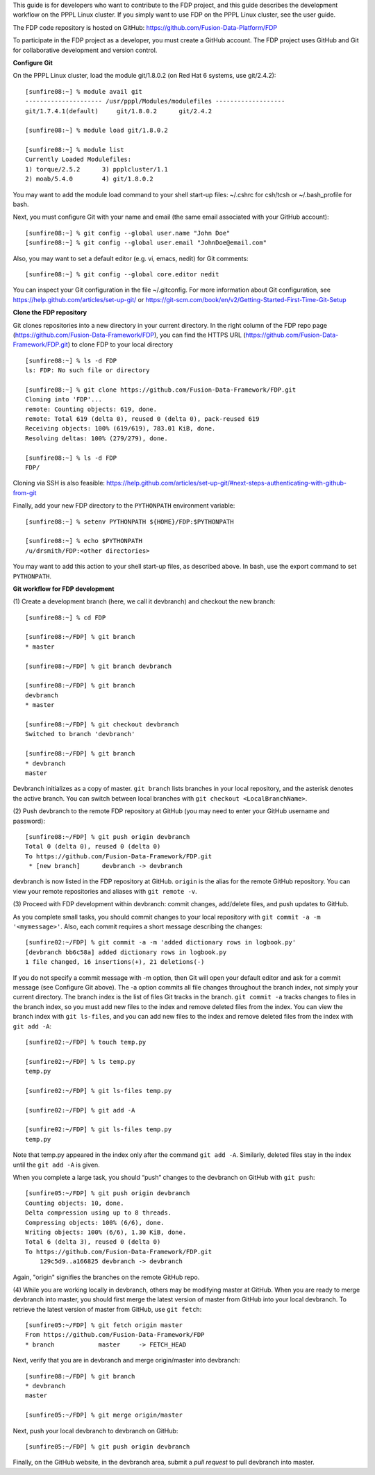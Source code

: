 .. Restructured Text (RST) Syntax Primer: http://sphinx-doc.org/rest.html


This guide is for developers who want to contribute to the FDP project, and this guide describes the development workflow on the PPPL Linux cluster.  If you simply want to use FDP on the PPPL Linux cluster, see the user guide.

The FDP code repository is hosted on GitHub: https://github.com/Fusion-Data-Platform/FDP

To participate in the FDP project as a developer, you must create a GitHub account.  The FDP project uses GitHub and Git for collaborative development and version control.

**Configure Git**

On the PPPL Linux cluster, load the module git/1.8.0.2 (on Red Hat 6 systems, use git/2.4.2)::

    [sunfire08:~] % module avail git
    --------------------- /usr/pppl/Modules/modulefiles -------------------
    git/1.7.4.1(default)     git/1.8.0.2      git/2.4.2
    
    [sunfire08:~] % module load git/1.8.0.2
    
    [sunfire08:~] % module list
    Currently Loaded Modulefiles:
    1) torque/2.5.2      3) ppplcluster/1.1
    2) moab/5.4.0        4) git/1.8.0.2

You may want to add the module load command to your shell start-up files: ~/.cshrc for csh/tcsh or ~/.bash_profile for bash.

Next, you must configure Git with your name and email (the same email associated with your GitHub account)::

    [sunfire08:~] % git config --global user.name "John Doe"
    [sunfire08:~] % git config --global user.email "JohnDoe@email.com"

Also, you may want to set a default editor (e.g. vi, emacs, nedit) for Git comments::

    [sunfire08:~] % git config --global core.editor nedit

You can inspect your Git configuration in the file ~/.gitconfig.  For more information about Git configuration, see https://help.github.com/articles/set-up-git/ or https://git-scm.com/book/en/v2/Getting-Started-First-Time-Git-Setup

**Clone the FDP repository**

Git clones repositories into a new directory in your current directory.  In the right column of the FDP repo page (https://github.com/Fusion-Data-Framework/FDP), you can find the HTTPS URL (https://github.com/Fusion-Data-Framework/FDP.git) to clone FDP to your local directory ::

    [sunfire08:~] % ls -d FDP
    ls: FDP: No such file or directory
    
    [sunfire08:~] % git clone https://github.com/Fusion-Data-Framework/FDP.git
    Cloning into 'FDP'...
    remote: Counting objects: 619, done.
    remote: Total 619 (delta 0), reused 0 (delta 0), pack-reused 619
    Receiving objects: 100% (619/619), 783.01 KiB, done.
    Resolving deltas: 100% (279/279), done.
    
    [sunfire08:~] % ls -d FDP
    FDP/

Cloning via SSH is also feasible: https://help.github.com/articles/set-up-git/#next-steps-authenticating-with-github-from-git

Finally, add your new FDP directory to the ``PYTHONPATH`` environment variable::

    [sunfire08:~] % setenv PYTHONPATH ${HOME}/FDP:$PYTHONPATH

    [sunfire08:~] % echo $PYTHONPATH
    /u/drsmith/FDP:<other directories>

You may want to add this action to your shell start-up files, as described above.  In bash, use the export command to set ``PYTHONPATH``.


**Git workflow for FDP development**

\(1) Create a development branch (here, we call it devbranch) and checkout the new branch::

    [sunfire08:~] % cd FDP
    
    [sunfire08:~/FDP] % git branch
    * master
    
    [sunfire08:~/FDP] % git branch devbranch
    
    [sunfire08:~/FDP] % git branch
    devbranch
    * master
    
    [sunfire08:~/FDP] % git checkout devbranch
    Switched to branch 'devbranch'
    
    [sunfire08:~/FDP] % git branch
    * devbranch
    master 


Devbranch initializes as a copy of master.  ``git branch`` lists branches in your local repository, and the asterisk denotes the active branch.  You can switch between local branches with ``git checkout <LocalBranchName>``.

\(2) Push devbranch to the remote FDP repository at GitHub (you may need to enter your GitHub username and password)::

    [sunfire08:~/FDP] % git push origin devbranch
    Total 0 (delta 0), reused 0 (delta 0)
    To https://github.com/Fusion-Data-Framework/FDP.git
     * [new branch]      devbranch -> devbranch

devbranch is now listed in the FDP repository at GitHub.  ``origin`` is the alias for the remote GitHub repository.  You can view your remote repositories and aliases with ``git remote -v``.


\(3) Proceed with FDP development within devbranch: commit changes, add/delete files, and push updates to GitHub.

As you complete small tasks, you should commit changes to your local repository with ``git commit -a -m '<mymessage>'``.  Also, each commit requires a short message describing the changes::

    [sunfire02:~/FDP] % git commit -a -m 'added dictionary rows in logbook.py'
    [devbranch bb6c58a] added dictionary rows in logbook.py
    1 file changed, 16 insertions(+), 21 deletions(-) 

If you do not specify a commit message with -m option, then Git will open your default editor and ask for a commit message (see Configure Git above).  The -a option commits all file changes throughout the branch index, not simply your current directory.  The branch index is the list of files Git tracks in the branch.  ``git commit -a`` tracks changes to files in the branch index, so you must add new files to the index and remove deleted files from the index.  You can view the branch index with ``git ls-files``, and you can add new files to the index and remove deleted files from the index with ``git add -A``::

    [sunfire02:~/FDP] % touch temp.py

    [sunfire02:~/FDP] % ls temp.py
    temp.py

    [sunfire02:~/FDP] % git ls-files temp.py

    [sunfire02:~/FDP] % git add -A

    [sunfire02:~/FDP] % git ls-files temp.py
    temp.py 

Note that temp.py appeared in the index only after the command ``git add -A``.  Similarly, deleted files stay in the index until the ``git add -A`` is given.

When you complete a large task, you should “push” changes to the devbranch on GitHub with ``git push``::

    [sunfire05:~/FDP] % git push origin devbranch
    Counting objects: 10, done.
    Delta compression using up to 8 threads.
    Compressing objects: 100% (6/6), done.
    Writing objects: 100% (6/6), 1.30 KiB, done.
    Total 6 (delta 3), reused 0 (delta 0)
    To https://github.com/Fusion-Data-Framework/FDP.git
        129c5d9..a166825 devbranch -> devbranch

Again, "origin" signifies the branches on the remote GitHub repo.

\(4) While you are working locally in devbranch, others may be modifying master at GitHub.  When you are ready to merge devbranch into master, you should first merge the latest version of master from GitHub into your local devbranch.  To retrieve the latest version of master from GitHub, use ``git fetch``::

    [sunfire05:~/FDP] % git fetch origin master
    From https://github.com/Fusion-Data-Framework/FDP 
    * branch            master     -> FETCH_HEAD

Next, verify that you are in devbranch and merge origin/master into devbranch::

    [sunfire08:~/FDP] % git branch
    * devbranch
    master
    
    [sunfire05:~/FDP] % git merge origin/master 

Next, push your local devbranch to devbranch on GitHub::

    [sunfire05:~/FDP] % git push origin devbranch

Finally, on the GitHub website, in the devbranch area, submit a *pull request* to pull devbranch into master.













